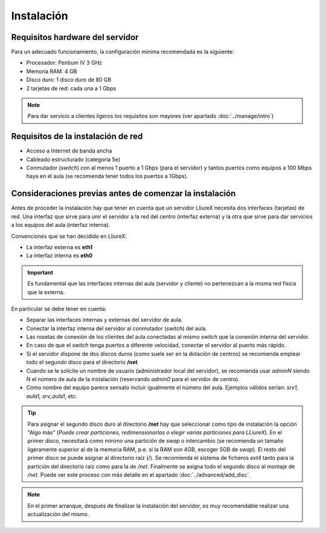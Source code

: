 Instalación
===========

Requisitos hardware del servidor
--------------------------------

Para un adecuado funcionamiento, la configuración mínima recomendada es la siguiente:

* Procesador:  Pentium IV 3 GHz
* Memoria RAM: 4 GB
* Disco duro: 1 disco duro de 80 GB
* 2 tarjetas de red: cada una a 1 Gbps

.. note::
  Para dar servicio a clientes ligeros los requisitos son mayores (ver apartado :doc:`../manage/intro`)

Requisitos de la instalación de red
-----------------------------------

* Acceso a Internet de banda ancha
* Cableado estructurado (categoría 5e)
* Conmutador (*switch*) con al menos 1 puerto a 1 Gbps (para el servidor) y tantos puertos como equipos a 100 Mbps haya en el aula (se recomienda tener todos los puertos a 1Gbps).

Consideraciones previas antes de comenzar la instalación
--------------------------------------------------------

Antes de proceder la instalación hay que tener en cuenta que un servidor LliureX necesita dos interfaces (tarjetas) de red. Una interfaz que sirve para unir el servidor a la red del centro (interfaz externa) y la otra que sirve para dar servicios a los equipos del aula (interfaz interna).

Convenciones que se han decidido en LliureX:

* La interfaz externa es **eth1**
* La interfaz interna es **eth0**

.. important::
  Es fundamental que las interfaces internas del aula (servidor y cliente) no pertenezcan a la misma red física que la externa.

En particular se debe tener en cuenta:

* Separar las interfaces internas y externas del servidor de aula.
* Conectar la interfaz interna del servidor al conmutador (*switch*) del aula.
* Las rosetas de conexión de los clientes del aula conectadas al mismo *switch* que la conexión interna del servidor.
* En caso de que el *switch* tenga puertos a diferente velocidad, conectar el servidor al puerto más rápido.
* Si el servidor dispone de dos discos duros (como suele ser en la dotación de centros) se recomienda emplear todo el segundo disco para el directorio **/net**
* Cuando se le solicite un nombre de usuario (administrador local del servidor), se recomienda usar *adminN* siendo *N* el número de aula de la instalación (reservando *admin0* para el servidor de centro).
* Como nombre del equipo parece sensato incluir igualmente el número del aula. Ejemplos válidos serían: *srv1, aula1, srv_aula1*, etc.

.. tip::
  Para asignar el segundo disco duro al directorio **/net** hay que seleccionar como tipo de instalación la opción "Algo más" (*Puede crear particiones, redimensionarlas o elegir varias particiones para LLiureX*). En el primer disco, necesitará como mínimo una partición de *swap* o intercambio (se recomienda un tamaño ligeramente superior al de la memoria RAM, p.e. si la RAM son 4GB, escoger 5GB de *swap*). El resto del primer disco se puede asignar al directorio raíz (/). Se recomienda el sistema de ficheros *ext4* tanto para la partición del directorio raíz como para la de */net*. Finalmente se asigna todo el segundo disco al montaje de */net*. Puede ver este proceso con más detalle en el apartado :doc:`../advanced/add_disc`.

.. note::
  En el primer arranque, después de finalizar la instalación del servidor, es muy recomendable realizar una actualización del mismo.
